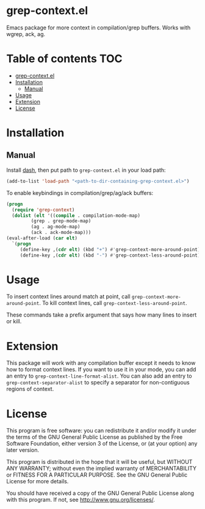 * grep-context.el

  Emacs package for more context in compilation/grep buffers.  Works with wgrep, ack, ag.

  [[./demo.gif]]

* Table of contents							:TOC:
- [[#grep-contextel][grep-context.el]]
- [[#installation][Installation]]
  - [[#manual][Manual]]
- [[#usage][Usage]]
- [[#extension][Extension]]
- [[#license][License]]

* Installation

** Manual

   Install [[https://github.com/magnars/dash.el][dash]], then put path to ~grep-context.el~ in your load path:

   #+begin_src emacs-lisp
   (add-to-list 'load-path "<path-to-dir-containing-grep-context.el>")
   #+end_src

   To enable keybindings in compilation/grep/ag/ack buffers:

   #+begin_src emacs-lisp
     (progn
       (require 'grep-context)
       (dolist (elt '((compile . compilation-mode-map)
		      (grep . grep-mode-map)
		      (ag . ag-mode-map)
		      (ack . ack-mode-map)))
	 (eval-after-load (car elt)
	   `(progn
	      (define-key ,(cdr elt) (kbd "+") #'grep-context-more-around-point)
	      (define-key ,(cdr elt) (kbd "-") #'grep-context-less-around-point)))))

   #+end_src
* Usage

  To insert context lines around match at point, call
  ~grep-context-more-around-point~.  To kill context lines, call
  ~grep-context-less-around-point~.

  These commands take a prefix argument that says how many lines to
  insert or kill.

* Extension

  This package will work with any compilation buffer except it needs
  to know how to format context lines.  If you want to use it in your
  mode, you can add an entry to ~grep-context-line-format-alist~.  You
  can also add an entry to ~grep-context-separator-alist~ to specify a
  separator for non-contiguous regions of context.

* License

  This program is free software: you can redistribute it and/or
  modify it under the terms of the GNU General Public License as
  published by the Free Software Foundation, either version 3 of the
  License, or (at your option) any later version.

  This program is distributed in the hope that it will be useful, but
  WITHOUT ANY WARRANTY; without even the implied warranty of
  MERCHANTABILITY or FITNESS FOR A PARTICULAR PURPOSE.  See the GNU
  General Public License for more details.

  You should have received a copy of the GNU General Public License
  along with this program.  If not, see
  <http://www.gnu.org/licenses/>.
